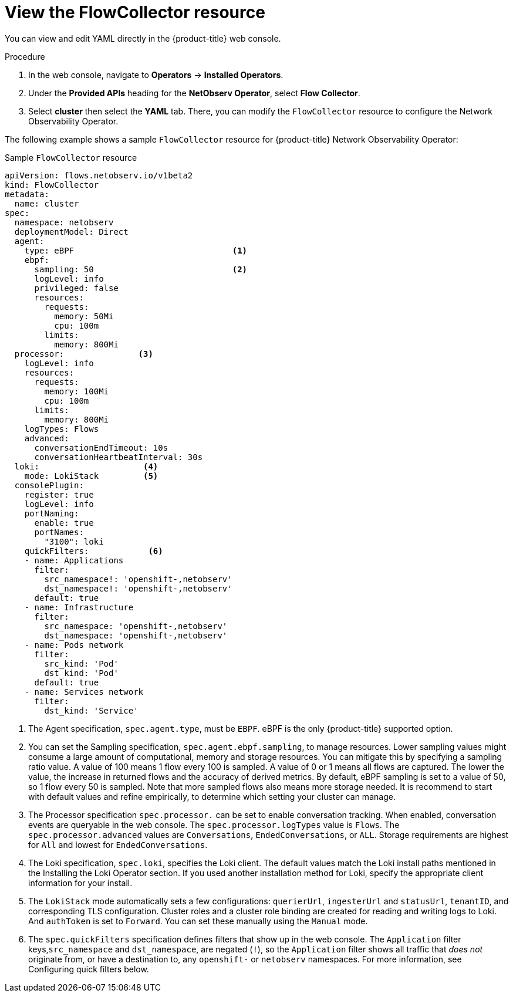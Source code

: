 // Module included in the following assemblies:

// * networking/network_observability/configuring-operators.adoc

:_mod-docs-content-type: CONCEPT
[id="network-observability-flowcollector-view_{context}"]
= View the FlowCollector resource

You can view and edit YAML directly in the {product-title} web console.

.Procedure
. In the web console, navigate to *Operators* -> *Installed Operators*.
. Under the *Provided APIs* heading for the *NetObserv Operator*, select *Flow Collector*.
. Select *cluster* then select the *YAML* tab. There, you can modify the `FlowCollector` resource to configure the Network Observability Operator.

The following example shows a sample `FlowCollector` resource for {product-title} Network Observability Operator:
[id="network-observability-flowcollector-configuring-about-sample_{context}"]
.Sample `FlowCollector` resource
[source, yaml]
----
apiVersion: flows.netobserv.io/v1beta2
kind: FlowCollector
metadata:
  name: cluster
spec:
  namespace: netobserv
  deploymentModel: Direct
  agent:
    type: eBPF                                <1>
    ebpf:
      sampling: 50                            <2>
      logLevel: info
      privileged: false
      resources:
        requests:
          memory: 50Mi
          cpu: 100m
        limits:
          memory: 800Mi
  processor:               <3>
    logLevel: info
    resources:
      requests:
        memory: 100Mi
        cpu: 100m
      limits:
        memory: 800Mi
    logTypes: Flows
    advanced:
      conversationEndTimeout: 10s
      conversationHeartbeatInterval: 30s
  loki:                     <4>
    mode: LokiStack         <5>
  consolePlugin:
    register: true
    logLevel: info
    portNaming:
      enable: true
      portNames:
        "3100": loki
    quickFilters:            <6>
    - name: Applications
      filter:
        src_namespace!: 'openshift-,netobserv'
        dst_namespace!: 'openshift-,netobserv'
      default: true
    - name: Infrastructure
      filter:
        src_namespace: 'openshift-,netobserv'
        dst_namespace: 'openshift-,netobserv'
    - name: Pods network
      filter:
        src_kind: 'Pod'
        dst_kind: 'Pod'
      default: true
    - name: Services network
      filter:
        dst_kind: 'Service'
----
<1> The Agent specification, `spec.agent.type`, must be `EBPF`. eBPF is the only {product-title} supported option.
<2> You can set the Sampling specification, `spec.agent.ebpf.sampling`, to manage resources. Lower sampling values might consume a large amount of computational, memory and storage resources. You can mitigate this by specifying a sampling ratio value. A value of 100 means 1 flow every 100 is sampled. A value of 0 or 1 means all flows are captured. The lower the value, the increase in returned flows and the accuracy of derived metrics. By default, eBPF sampling is set to a value of 50, so 1 flow every 50 is sampled. Note that more sampled flows also means more storage needed. It is recommend to start with default values and refine empirically, to determine which setting your cluster can manage.
<3> The Processor specification `spec.processor.` can be set to enable conversation tracking. When enabled, conversation events are queryable in the web console. The `spec.processor.logTypes` value is `Flows`. The `spec.processor.advanced` values are `Conversations`, `EndedConversations`, or `ALL`. Storage requirements are highest for `All` and lowest for `EndedConversations`.
<4> The Loki specification, `spec.loki`, specifies the Loki client. The default values match the Loki install paths mentioned in the Installing the Loki Operator section. If you used another installation method for Loki, specify the appropriate client information for your install.
<5> The `LokiStack` mode automatically sets a few configurations: `querierUrl`, `ingesterUrl` and `statusUrl`, `tenantID`, and corresponding TLS configuration. Cluster roles and a cluster role binding are created for reading and writing logs to Loki. And `authToken` is set to `Forward`. You can set these manually using the `Manual` mode.
<6> The `spec.quickFilters` specification defines filters that show up in the web console. The `Application` filter keys,`src_namespace` and `dst_namespace`, are negated (`!`), so the `Application` filter shows all traffic that _does not_ originate from, or have a destination to, any `openshift-` or `netobserv` namespaces. For more information, see Configuring quick filters below.